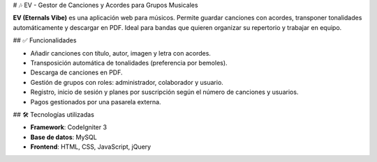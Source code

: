 # 🎶 EV - Gestor de Canciones y Acordes para Grupos Musicales

**EV (Eternals Vibe)** es una aplicación web para músicos. Permite guardar canciones con acordes, transponer tonalidades automáticamente y descargar en PDF. Ideal para bandas que quieren organizar su repertorio y trabajar en equipo.

## ✅ Funcionalidades

- Añadir canciones con título, autor, imagen y letra con acordes.
- Transposición automática de tonalidades (preferencia por bemoles).
- Descarga de canciones en PDF.
- Gestión de grupos con roles: administrador, colaborador y usuario.
- Registro, inicio de sesión y planes por suscripción según el número de canciones y usuarios.
- Pagos gestionados por una pasarela externa.

## 🛠 Tecnologías utilizadas

- **Framework**: CodeIgniter 3  
- **Base de datos**: MySQL  
- **Frontend**: HTML, CSS, JavaScript, jQuery